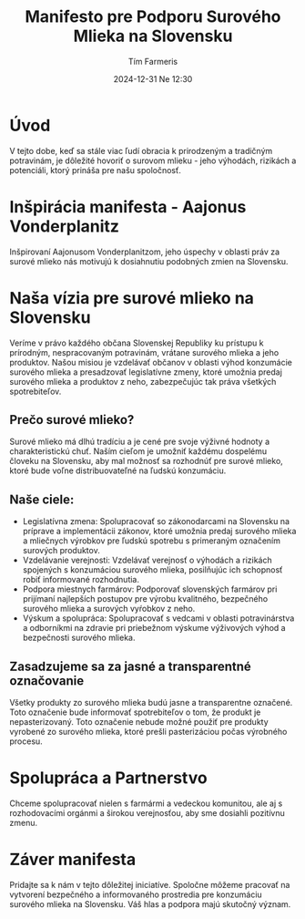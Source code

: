 
#+AUTHOR: Tím Farmeris
#+DATE: 2024-12-31 Ne 12:30
#+HTML_POSTAMBLE: Author: %a
#+title: Manifesto pre Podporu Surového Mlieka na Slovensku

* Úvod
V tejto dobe, keď sa stále viac ľudí obracia k prirodzeným a tradičným potravinám, je dôležité hovoriť o surovom mlieku - jeho výhodách, rizikách a potenciáli, ktorý prináša pre našu spoločnosť.

* Inšpirácia manifesta - Aajonus Vonderplanitz
Inšpirovaní Aajonusom Vonderplanitzom, jeho úspechy v oblasti práv za surové mlieko nás motivujú k dosiahnutiu podobných zmien na Slovensku.

* Naša vízia pre surové mlieko na Slovensku
Veríme v právo každého občana Slovenskej Republiky ku prístupu k prírodným, nespracovaným potravinám, vrátane surového mlieka a jeho produktov. Našou misiou je vzdelávať občanov v oblasti výhod konzumácie surového mlieka a presadzovať legislatívne zmeny, ktoré umožnia predaj surového mlieka a produktov z neho, zabezpečujúc tak práva všetkých spotrebiteľov.

** Prečo surové mlieko?
Surové mlieko má dlhú tradíciu a je cené pre svoje výživné hodnoty a charakteristickú chuť. Naším cieľom je umožniť každému dospelému človeku na Slovensku, aby mal možnosť sa rozhodnúť pre surové mlieko, ktoré bude voľne distribuovateľné na ľudskú konzumáciu.

** Naše ciele:
   - Legislatívna zmena: Spolupracovať so zákonodarcami na Slovensku na príprave a implementácii zákonov, ktoré umožnia predaj surového mlieka a mliečnych výrobkov pre ľudskú spotrebu s primeraným označením surových produktov.
   - Vzdelávanie verejnosti: Vzdelávať verejnosť o výhodách a rizikách spojených s konzumáciou surového mlieka, posilňujúc ich schopnosť robiť informované rozhodnutia.
   - Podpora miestnych farmárov: Podporovať slovenských farmárov pri prijímaní najlepších postupov pre výrobu kvalitného, bezpečného surového mlieka a surových vyŕobkov z neho.
   - Výskum a spolupráca: Spolupracovať s vedcami v oblasti potravinárstva a odborníkmi na zdravie pri priebežnom výskume výživových výhod a bezpečnosti surového mlieka.

** Zasadzujeme sa za jasné a transparentné označovanie
Všetky produkty zo surového mlieka budú jasne a transparentne označené. Toto označenie bude informovať spotrebiteľov o tom, že produkt je nepasterizovaný. Toto označenie nebude možné použiť pre produkty vyrobené zo surového mlieka, ktoré prešli pasterizáciou počas výrobného procesu.

* Spolupráca a Partnerstvo
Chceme spolupracovať nielen s farmármi a vedeckou komunitou, ale aj s rozhodovacími orgánmi a širokou verejnosťou, aby sme dosiahli pozitívnu zmenu.

* Záver manifesta
Pridajte sa k nám v tejto dôležitej iniciatíve. Spoločne môžeme pracovať na vytvorení bezpečného a informovaného prostredia pre konzumáciu surového mlieka na Slovensku. Váš hlas a podpora majú skutočný význam.
